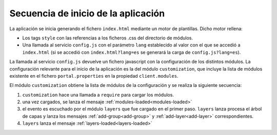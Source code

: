 .. _bootstrap:

Secuencia de inicio de la aplicación
====================================

La aplicación se inicia generando el fichero ``index.html`` mediante un motor de plantillas. Dicho motor rellena:

- Los tags ``style`` con las referencias a los ficheros .css del directorio de módulos.

- Una llamada al servicio ``config.js`` con el parámetro ``lang`` establecido al valor con el que se accedió a ``index.html`` (si se accedió con ``index.html?lang=es`` se generará la carga de ``config.js?lang=es``).

La llamada al servicio ``config.js`` devuelve un fichero javascript con la configuración de los distintos módulos. La configuración relevante para el inicio de la aplicación es la del módulo ``customization``, que incluye la lista de módulos existente en el fichero ``portal.properties`` en la propiedad ``client.modules``.

El módulo ``customization`` obtiene la lista de módulos de la configuración y se realiza la siguiente secuencia:

#. ``customization`` hace una llamada a ``require`` para cargar los módulos.
#. una vez cargados, se lanza el mensaje :ref:`modules-loaded<modules-loaded>`
#. el evento es escuchado por el módulo ``layers`` que fue cargado en el primer paso. ``layers`` lanza procesa el árbol de capas y lanza los mensajes :ref:`add-group<add-group>` y :ref:`add-layer<add-layer>` correspondientes.
#. ``layers`` lanza el mensaje :ref:`layers-loaded<layers-loaded>`

